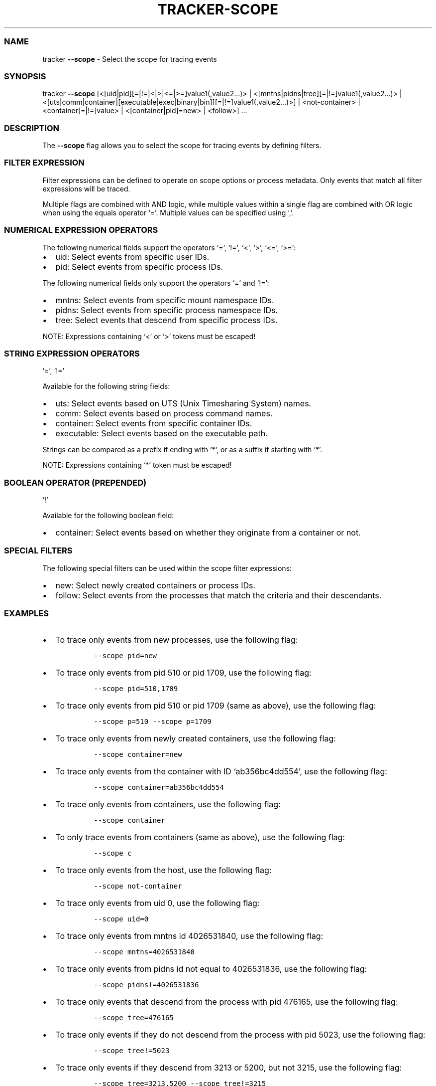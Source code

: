 .\" Automatically generated by Pandoc 3.1.2
.\"
.\" Define V font for inline verbatim, using C font in formats
.\" that render this, and otherwise B font.
.ie "\f[CB]x\f[]"x" \{\
. ftr V B
. ftr VI BI
. ftr VB B
. ftr VBI BI
.\}
.el \{\
. ftr V CR
. ftr VI CI
. ftr VB CB
. ftr VBI CBI
.\}
.TH "TRACKER-SCOPE" "1" "2023/10" "" "Tracker Scope Flag Manual"
.hy
.SS NAME
.PP
tracker \f[B]--scope\f[R] - Select the scope for tracing events
.SS SYNOPSIS
.PP
tracker \f[B]--scope\f[R]
[<[uid|pid][=|!=|<|>|<=|>=]value1(,value2\&...)> |
<[mntns|pidns|tree][=|!=]value1(,value2\&...)> |
<[uts|comm|container|[executable|exec|binary|bin]][=|!=]value1(,value2\&...)>]
| <not-container> | <container[=|!=]value> | <[container|pid]=new> |
<follow>] \&...
.SS DESCRIPTION
.PP
The \f[B]--scope\f[R] flag allows you to select the scope for tracing
events by defining filters.
.SS FILTER EXPRESSION
.PP
Filter expressions can be defined to operate on scope options or process
metadata.
Only events that match all filter expressions will be traced.
.PP
Multiple flags are combined with AND logic, while multiple values within
a single flag are combined with OR logic when using the equals operator
`='.
Multiple values can be specified using `,'.
.SS NUMERICAL EXPRESSION OPERATORS
.PP
The following numerical fields support the operators `=', `!=', `<',
`>', `<=', `>=':
.IP \[bu] 2
uid: Select events from specific user IDs.
.IP \[bu] 2
pid: Select events from specific process IDs.
.PP
The following numerical fields only support the operators `=' and `!=':
.IP \[bu] 2
mntns: Select events from specific mount namespace IDs.
.IP \[bu] 2
pidns: Select events from specific process namespace IDs.
.IP \[bu] 2
tree: Select events that descend from specific process IDs.
.PP
NOTE: Expressions containing `<' or `>' tokens must be escaped!
.SS STRING EXPRESSION OPERATORS
.PP
`=', `!='
.PP
Available for the following string fields:
.IP \[bu] 2
uts: Select events based on UTS (Unix Timesharing System) names.
.IP \[bu] 2
comm: Select events based on process command names.
.IP \[bu] 2
container: Select events from specific container IDs.
.IP \[bu] 2
executable: Select events based on the executable path.
.PP
Strings can be compared as a prefix if ending with `*', or as a suffix
if starting with `*'.
.PP
NOTE: Expressions containing `*' token must be escaped!
.SS BOOLEAN OPERATOR (PREPENDED)
.PP
`!'
.PP
Available for the following boolean field:
.IP \[bu] 2
container: Select events based on whether they originate from a
container or not.
.SS SPECIAL FILTERS
.PP
The following special filters can be used within the scope filter
expressions:
.IP \[bu] 2
new: Select newly created containers or process IDs.
.IP \[bu] 2
follow: Select events from the processes that match the criteria and
their descendants.
.SS EXAMPLES
.IP \[bu] 2
To trace only events from new processes, use the following flag:
.RS 2
.IP
.nf
\f[C]
--scope pid=new
\f[R]
.fi
.RE
.IP \[bu] 2
To trace only events from pid 510 or pid 1709, use the following flag:
.RS 2
.IP
.nf
\f[C]
--scope pid=510,1709
\f[R]
.fi
.RE
.IP \[bu] 2
To trace only events from pid 510 or pid 1709 (same as above), use the
following flag:
.RS 2
.IP
.nf
\f[C]
--scope p=510 --scope p=1709
\f[R]
.fi
.RE
.IP \[bu] 2
To trace only events from newly created containers, use the following
flag:
.RS 2
.IP
.nf
\f[C]
--scope container=new
\f[R]
.fi
.RE
.IP \[bu] 2
To trace only events from the container with ID `ab356bc4dd554', use the
following flag:
.RS 2
.IP
.nf
\f[C]
--scope container=ab356bc4dd554
\f[R]
.fi
.RE
.IP \[bu] 2
To trace only events from containers, use the following flag:
.RS 2
.IP
.nf
\f[C]
--scope container
\f[R]
.fi
.RE
.IP \[bu] 2
To only trace events from containers (same as above), use the following
flag:
.RS 2
.IP
.nf
\f[C]
--scope c
\f[R]
.fi
.RE
.IP \[bu] 2
To trace only events from the host, use the following flag:
.RS 2
.IP
.nf
\f[C]
--scope not-container
\f[R]
.fi
.RE
.IP \[bu] 2
To trace only events from uid 0, use the following flag:
.RS 2
.IP
.nf
\f[C]
--scope uid=0
\f[R]
.fi
.RE
.IP \[bu] 2
To trace only events from mntns id 4026531840, use the following flag:
.RS 2
.IP
.nf
\f[C]
--scope mntns=4026531840
\f[R]
.fi
.RE
.IP \[bu] 2
To trace only events from pidns id not equal to 4026531836, use the
following flag:
.RS 2
.IP
.nf
\f[C]
--scope pidns!=4026531836
\f[R]
.fi
.RE
.IP \[bu] 2
To trace only events that descend from the process with pid 476165, use
the following flag:
.RS 2
.IP
.nf
\f[C]
--scope tree=476165
\f[R]
.fi
.RE
.IP \[bu] 2
To trace only events if they do not descend from the process with pid
5023, use the following flag:
.RS 2
.IP
.nf
\f[C]
--scope tree!=5023
\f[R]
.fi
.RE
.IP \[bu] 2
To trace only events if they descend from 3213 or 5200, but not 3215,
use the following flag:
.RS 2
.IP
.nf
\f[C]
--scope tree=3213,5200 --scope tree!=3215
\f[R]
.fi
.RE
.IP \[bu] 2
To trace only events from uids greater than 0, use the following flag:
.RS 2
.IP
.nf
\f[C]
--scope \[aq]uid>0\[aq]
\f[R]
.fi
.RE
.IP \[bu] 2
To trace only events from pids between 0 and 1000, use the following
flag:
.RS 2
.IP
.nf
\f[C]
--scope \[aq]pid>0\[aq] --scope \[aq]pid<1000\[aq]
\f[R]
.fi
.RE
.IP \[bu] 2
To trace only events from uids greater than 0 but not 1000, use the
following flag:
.RS 2
.IP
.nf
\f[C]
--scope \[aq]u>0\[aq] --scope u!=1000
\f[R]
.fi
.RE
.IP \[bu] 2
To exclude events from uts name `ab356bc4dd554', use the following flag:
.RS 2
.IP
.nf
\f[C]
--scope uts!=ab356bc4dd554
\f[R]
.fi
.RE
.IP \[bu] 2
To trace only events from the `ls' command, use the following flag:
.RS 2
.IP
.nf
\f[C]
--scope comm=ls
\f[R]
.fi
.RE
.IP \[bu] 2
To trace only events from the `/usr/bin/ls' executable, use the
executable flag (or the binary alias):
.RS 2
.IP
.nf
\f[C]
--scope executable=/usr/bin/ls
\f[R]
.fi
.IP
.nf
\f[C]
--scope binary=/usr/bin/ls
\f[R]
.fi
.RE
.IP \[bu] 2
To trace only events from the `/usr/bin/ls' executable in the host mount
namespace, use the following flag:
.RS 2
.IP
.nf
\f[C]
--scope executable=host:/usr/bin/ls
\f[R]
.fi
.RE
.IP \[bu] 2
To trace only events from the `/usr/bin/ls' executable in the 4026532448
mount namespace, use the following flag:
.RS 2
.IP
.nf
\f[C]
--scope executable=4026532448:/usr/bin/ls
\f[R]
.fi
.RE
.IP \[bu] 2
To trace all events that originated from `bash' or from one of the
processes spawned by `bash', use the following flag:
.RS 2
.IP
.nf
\f[C]
--scope comm=bash --scope follow
\f[R]
.fi
.RE
